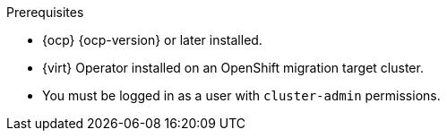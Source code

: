 // Module included in the following assemblies:
//
// * documentation/doc-Migration_Toolkit_for_Virtualization/master.adoc

:_content-type: PROCEDURE
[id="installing-mtv-operator_{context}"]
ifdef::web[]
= Installing the {operator-name} by using the {ocp} web console

You can install the {operator-name} by using the {ocp} web console.
endif::[]
ifdef::cli[]
= Installing the {operator-name} by using the command-line interface

You can install the {operator-name} by using the command-line interface (CLI).
endif::[]

.Prerequisites

* {ocp} {ocp-version} or later installed.
* {virt} Operator installed on an OpenShift migration target cluster.
* You must be logged in as a user with `cluster-admin` permissions.

.Procedure

ifdef::web[]
. In the {ocp} web console, click *Operators* -> *OperatorHub*.
. Use the *Filter by keyword* field to search for *{operator}*.
ifeval::["{build}" == "upstream"]
+
[NOTE]
====
The {operator-name} is a Community Operator. Red Hat does not support Community Operators.
====
endif::[]
. Click *{operator-name-ui}* and then click *Install*.
. Click *Create ForkliftController* when the button becomes active.
. Click *Create*.
+
Your ForkliftController appears in the list that is displayed.
. Click *Workloads* -> *Pods* to verify that the {project-short} pods are running.
. Click *Operators* -> *Installed Operators* to verify that *{operator-name-ui}* appears in the *{namespace}* project with the status *Succeeded*.
+
When the plugin is ready you will be prompted to reload the page.  The  *Migration* menu item is automatically added to the navigation bar, displayed on the left of the {ocp} web console.
endif::[]
ifdef::cli[]

. Create the {namespace} project:
+
[source,terminal,subs="attributes+"]
----
$ cat << EOF | {oc} apply -f -
apiVersion: project.openshift.io/v1
kind: Project
metadata:
  name: {namespace}
EOF
----

. Create an `OperatorGroup` CR called `migration`:
+
[source,terminal,subs="attributes+"]
----
$ cat << EOF | {oc} apply -f -
apiVersion: operators.coreos.com/v1
kind: OperatorGroup
metadata:
  name: migration
  namespace: {namespace}
spec:
  targetNamespaces:
    - {namespace}
EOF
----

. Create a `Subscription` CR for the Operator:
ifeval::["{build}" == "upstream"]
+
[source,terminal,subs="attributes+"]
----
$ cat << EOF | {oc} apply -f -
apiVersion: operators.coreos.com/v1alpha1
kind: Subscription
metadata:
  name: {operator}
  namespace: {namespace}
spec:
  channel: development
  installPlanApproval: Automatic
  name: {operator}
  source: community-operators
  sourceNamespace: openshift-marketplace
  startingCSV: "konveyor-forklift-operator.{project-z-version}"
EOF
----
endif::[]
ifeval::["{build}" == "downstream"]
+
[source,terminal,subs="attributes+"]
----
$ cat << EOF | {oc} apply -f -
apiVersion: operators.coreos.com/v1alpha1
kind: Subscription
metadata:
  name: {operator}
  namespace: {namespace}
spec:
  channel: release-v{project-version}
  installPlanApproval: Automatic
  name: {operator}
  source: redhat-operators
  sourceNamespace: openshift-marketplace
  startingCSV: "mtv-operator.v{project-z-version}"
EOF
----
endif::[]

. Create a `ForkliftController` CR:
+
[source,terminal,subs="attributes+"]
----
$ cat << EOF | {oc} apply -f -
apiVersion: forklift.konveyor.io/v1beta1
kind: ForkliftController
metadata:
  name: forklift-controller
  namespace: {namespace}
spec:
  olm_managed: true
EOF
----

. Verify that the {project-short} pods are running:
+
[source,terminal,subs="attributes+"]
----
$ {oc} get pods -n {namespace}
----
+
.Example output
----
NAME                                                    READY   STATUS    RESTARTS   AGE
forklift-api-bb45b8db4-cpzlg                            1/1     Running   0          6m34s
forklift-controller-7649db6845-zd25p                    2/2     Running   0          6m38s
forklift-must-gather-api-78fb4bcdf6-h2r4m               1/1     Running   0          6m28s
forklift-operator-59c87cfbdc-pmkfc                      1/1     Running   0          28m
forklift-ui-plugin-5c5564f6d6-zpd85                     1/1     Running   0          6m24s
forklift-validation-7d84c74c6f-fj9xg                    1/1     Running   0          6m30s
forklift-volume-populator-controller-85d5cb64b6-mrlmc   1/1     Running   0          6m36s
----
endif::[]
